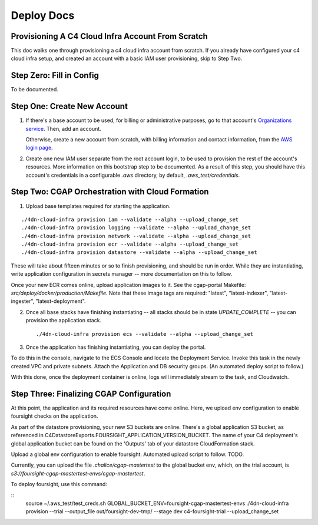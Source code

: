 ===========
Deploy Docs
===========
Provisioning A C4 Cloud Infra Account From Scratch
--------------------------------------------------

This doc walks one through provisioning a c4 cloud infra account from scratch. If you already have configured your c4
cloud infra setup, and created an account with a basic IAM user provisioning, skip to Step Two.

Step Zero: Fill in Config
-------------------------

To be documented.

Step One: Create New Account
----------------------------

1. If there's a base account to be used, for billing or administrative purposes, go to that account's `Organizations
   service <https://console.aws.amazon.com/organizations/home?#/accounts>`_. Then, add an account.

   Otherwise, create a new account from scratch, with billing information and contact information, from the `AWS login
   page <https://aws.amazon.com/>`_.

2. Create one new IAM user separate from the root account login, to be used to provision the rest of the account's
   resources. More information on this bootstrap step to be documented. As a result of this step, you should have this
   account's credentials in a configurable `.aws` directory, by default, `.aws_test/credentials`.


Step Two: CGAP Orchestration with Cloud Formation
-------------------------------------------------

1. Upload base templates required for starting the application.

::

    ./4dn-cloud-infra provision iam --validate --alpha --upload_change_set
    ./4dn-cloud-infra provision logging --validate --alpha --upload_change_set
    ./4dn-cloud-infra provision network --validate --alpha --upload_change_set
    ./4dn-cloud-infra provision ecr --validate --alpha --upload_change_set
    ./4dn-cloud-infra provision datastore --validate --alpha --upload_change_set

These will take about fifteen minutes or so to finish provisioning, and should be run in order. While they are
instantiating, write application configuration in secrets manager -- more documentation on this to follow.

Once your new ECR comes online, upload application images to it. See the cgap-portal Makefile:
`src/deploy/docker/production/Makefile`. Note that these image tags are required: "latest", "latest-indexer",
"latest-ingester", "latest-deployment".

2. Once all base stacks have finishing instantiating -- all stacks should be in state `UPDATE_COMPLETE` -- you can
   provision the application stack.

   ::

     ./4dn-cloud-infra provision ecs --validate --alpha --upload_change_set

3. Once the application has finishing instantiating, you can deploy the portal.

To do this in the console, navigate to the ECS Console and locate the Deployment Service. Invoke this task in the newly
created VPC and private subnets. Attach the Application and DB security groups. (An automated deploy script to follow.)

With this done, once the deployment container is online, logs will immediately stream to the task, and Cloudwatch.


Step Three: Finalizing CGAP Configuration
-----------------------------------------

At this point, the application and its required resources have come online. Here, we upload env configuration to enable
foursight checks on the application.

As part of the datastore provisioning, your new S3 buckets are online. There's a global application S3 bucket, as
referenced in C4DatastoreExports.FOURSIGHT_APPLICATION_VERSION_BUCKET. The name of your C4 deployment's global
application bucket can be found on the 'Outputs' tab of your datastore CloudFormation stack.

Upload a global env configuration to enable foursight. Automated upload script to follow. TODO.

Currently, you can upload the file `.chalice/cgap-mastertest` to the global bucket env, which, on the trial account, is
`s3://foursight-cgap-mastertest-envs/cgap-mastertest`.

To deploy foursight, use this command:

::
    source ~/.aws_test/test_creds.sh
    GLOBAL_BUCKET_ENV=foursight-cgap-mastertest-envs ./4dn-cloud-infra provision --trial --output_file out/foursight-dev-tmp/ --stage dev c4-foursight-trial --upload_change_set

